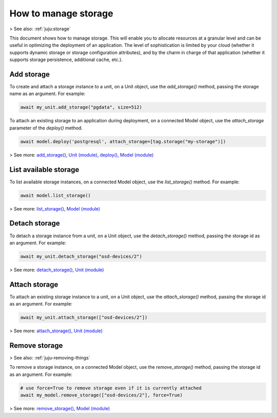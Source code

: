 .. _manage-storage:

How to manage storage
=====================


> See also: :ref:`juju:storage`

This document shows how to manage storage. This will enable you to allocate resources at a granular level and can be useful in optimizing the deployment of an application. The level of sophistication is limited by your cloud (whether it supports dynamic storage or storage configuration attributes),  and by the charm in charge of that application (whether it supports storage persistence, additional cache, etc.). 


Add storage
-----------

To create and attach a storage instance to a unit, on a Unit object, use the `add_storage()` method, passing the storage name as an argument. For example:

.. code:: python
	  
   await my_unit.add_storage("pgdata", size=512)


To attach an existing storage to an application during deployment, on a connected Model object, use the `attach_storage` parameter of the `deploy()` method.

.. code:: python
	  
   await model.deploy('postgresql', attach_storage=[tag.storage("my-storage")])


> See more: `add_storage() <https://pythonlibjuju.readthedocs.io/en/latest/api/juju.unit.html#juju.unit.Unit.add_storage>`_, `Unit (module) <https://pythonlibjuju.readthedocs.io/en/latest/narrative/unit.html>`_, `deploy() <https://pythonlibjuju.readthedocs.io/en/latest/api/juju.model.html#juju.model.Model.deploy>`_, `Model (module) <https://pythonlibjuju.readthedocs.io/en/latest/narrative/model.html>`_

List  available storage
-----------------------

To list available storage instances, on a connected Model object, use the `list_storage()` method. For example:

.. code:: python
	  
   await model.list_storage()

> See more: `list_storage() <https://pythonlibjuju.readthedocs.io/en/latest/api/juju.model.html#juju.model.Model.list_storage>`_, `Model (module) <https://pythonlibjuju.readthedocs.io/en/latest/narrative/model.html>`_



Detach storage
--------------

To detach a storage instance from a unit, on a Unit object, use the `detach_storage()` method, passing the storage id as an argument. For example:

.. code:: python
	  
   await my_unit.detach_storage("osd-devices/2")


> See more: `detach_storage() <https://pythonlibjuju.readthedocs.io/en/latest/api/juju.unit.html#juju.unit.Unit.detach_storage>`_, `Unit (module) <https://pythonlibjuju.readthedocs.io/en/latest/narrative/unit.html)>`_


Attach storage
--------------

To attach an existing storage instance to a unit, on a Unit object, use the `attach_storage()` method, passing the storage id as an argument. For example:

.. code:: python
	  
   await my_unit.attach_storage(["osd-devices/2"])

> See more: `attach_storage() <https://pythonlibjuju.readthedocs.io/en/latest/api/juju.unit.html#juju.unit.Unit.attach_storage>`_, `Unit (module) <https://pythonlibjuju.readthedocs.io/en/latest/narrative/unit.html>`_


Remove storage
--------------
> See also: :ref:`juju-removing-things`

To remove a storage instance, on a connected Model object, use the `remove_storage()` method, passing the storage id as an argument. For example:

.. code:: python
	  
   # use force=True to remove storage even if it is currently attached
   await my_model.remove_storage(["osd-devices/2"], force=True)


> See more: `remove_storage() <https://pythonlibjuju.readthedocs.io/en/latest/api/juju.model.html#juju.model.Model.remove_storage>`_, `Model (module) <https://pythonlibjuju.readthedocs.io/en/latest/narrative/model.html>`_


